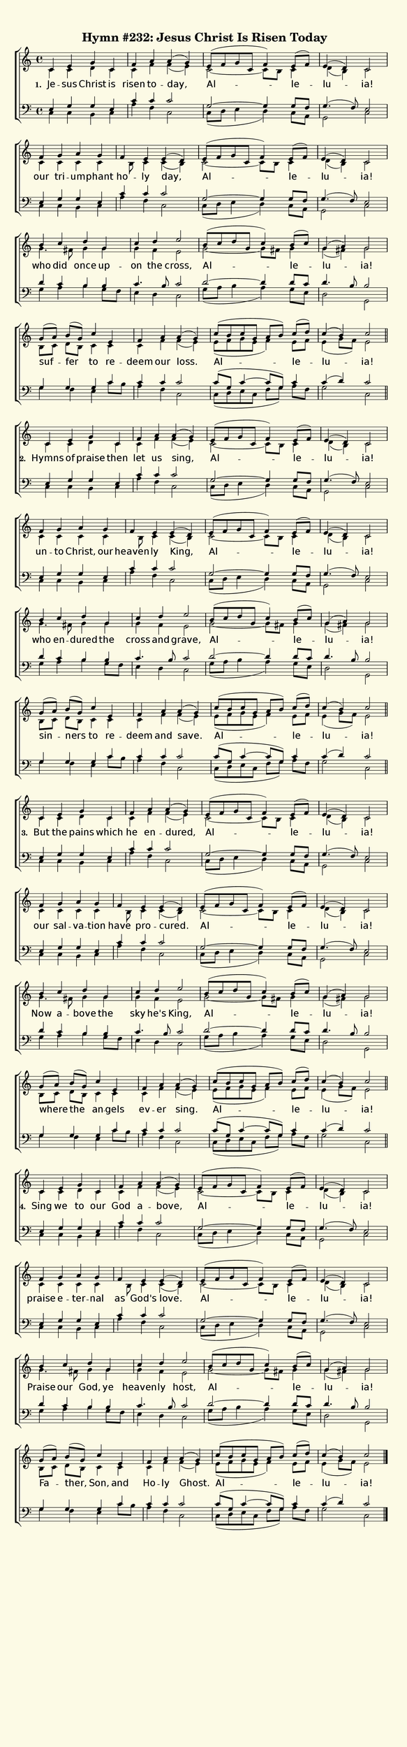 % This is a lilypond file; running lilypond on it will generate a long single-page
% pdf as well as a midi file.
%
% This is a template file; see README.md for instructions on editing it.
%
% Taken from "Glory To God", Hymn 232

\version "2.18.2"
hymntitle = "Hymn #232: Jesus Christ Is Risen Today"

% There are 4 lines, here labeled A, B, C, and D; each has 4 voices and 3 verses

sopranoNotesA = \relative c' { c4 e g c, | f a a( g) | e8( f g c, f4) e8( f) | e4( d) c2 | }
altoNotesA    = \relative c' { c4 c d c | c f f( e) | c2~ c8 b c4 | d( b) c2 | }
verseOneA     = \lyricmode   { Je -- sus Christ is | risen to -- day, | Al -- le -- lu -- ia! | }
verseTwoA     = \lyricmode   { Hymns of praise then | let us sing, | Al -- le -- lu -- ia! | }
verseThreeA   = \lyricmode   { But the pains which | he en -- dured, | Al -- le -- lu -- ia! | }
verseFourA    = \lyricmode   { Sing we to our | God a -- bove, | Al -- le -- lu -- ia! | }
tenorNotesA   = \relative c  { e4 g g e | c' c c2 | g~ g4 g8 f | g4.( f8) e2 |}
bassNotesA    = \relative c  { c4 c b c | a' f c2 | c8( d e4 d) c8 a | g2 c | }

sopranoNotesB = \relative c' { f4 g a g  | f e e( d) | e8( f g c, f4) e8( f) | e4( d) c2 | }
altoNotesB    = \relative c' { c4 c c c | s8 b c4 c( b) | c2~ c8 b c4 | d( b) c2 | }
verseOneB     = \lyricmode   { our tri -- um -- phant | ho -- ly day,  | Al -- le -- lu -- ia! | }
verseTwoB     = \lyricmode   { un -- to Christ, our | heaven -- ly King, | Al -- le -- lu -- ia! | }
verseThreeB   = \lyricmode   { our sal -- va -- tion | have pro -- cured.  | Al -- le -- lu -- ia! | }
verseFourB    = \lyricmode   { praise e -- ter -- nal | as God's love. | Al -- le -- lu -- ia! | }
tenorNotesB   = \relative c  { e4 g g e | c' c c2 | g~ g4 g8 f | g4.( f8) e2 |}
bassNotesB    = \relative c  { c4 c b c | a' f c2 | c8( d e4 d) c8 a | g2 c | }

sopranoNotesC = \relative c''{ b4 c d g, | c d e2 | b8( c d g, c4) b8( c) | g4( a) g2 | }
altoNotesC    = \relative c''{ g4. fis8 g4 g | g f e2 | g2~ g8 fis g4 | g( fis) g2 | }
verseOneC     = \lyricmode   { who did once up -- on the cross, | Al -- le -- lu -- ia! | }
verseTwoC     = \lyricmode   { who en -- dured the | cross and grave, | Al -- le -- lu -- ia! | }
verseThreeC   = \lyricmode   { Now a -- bove the | sky he's King, | Al -- le -- lu -- ia! | }
verseFourC    = \lyricmode   { Praise our God, ye | heaven -- ly host, | Al -- le -- lu -- ia! | }
tenorNotesC   = \relative c' { d4 c b b | c4. b8 c2 | d2~ d4 d8 c | d4. b8 b2 | }
bassNotesC    = \relative c' { g4 a b g8 f | e4 d c2 | g'8( a b4 a) g8 e | d2 g,2 | }

sopranoNotesD = \relative c''{ g8([ a)] b([ g)] c4 e, | f a a( g) | c8( b c g a b) c([ d)] | c4( b) c2 | }
altoNotesD    = \relative c' { b8[ c] d[ b] c4 c | c f f( e) | e8( f g e f4) e8 f | e4( g8 f) e2 | }
verseOneD     = \lyricmode   { suf -- fer to re -- deem our loss. | Al -- le -- lu -- ia! | }
verseTwoD     = \lyricmode   { sin -- ners to re -- deem and save. | Al -- le -- lu -- ia! | }
verseThreeD   = \lyricmode   { where the an -- gels | ev -- er sing. | Al -- le -- lu -- ia! | }
verseFourD    = \lyricmode   { Fa -- ther, Son, and | Ho -- ly Ghost. | Al -- le -- lu -- ia! | }
tenorNotesD   = \relative c' { g4 g g c | c c c2 | c8( g c4~ c8 g) c4 | c( d) c2 | }
bassNotesD    = \relative c' { g4 f e c'8 b | a4 f c2 | c8( d e c f g) a[ f] | g2 c,2 | }


% We now collect the 4 lines together:

verseOne     = { \set stanza = "1. " \verseOneA     \verseOneB     \verseOneC     \verseOneD     }
verseTwo     = { \set stanza = "2. " \verseTwoA     \verseTwoB     \verseTwoC     \verseTwoD     }
verseThree   = { \set stanza = "3. " \verseThreeA   \verseThreeB   \verseThreeC   \verseThreeD   }
verseFour    = { \set stanza = "4. " \verseFourA    \verseFourB    \verseFourC    \verseFourD    }

sopranoNotes = { \repeat unfold 4 { \sopranoNotesA \sopranoNotesB \sopranoNotesC \sopranoNotesD } }
altoNotes    = { \repeat unfold 4 { \altoNotesA    \altoNotesB    \altoNotesC    \altoNotesD    } }
tenorNotes   = { \repeat unfold 4 { \tenorNotesA   \tenorNotesB   \tenorNotesC   \tenorNotesD   } }
bassNotes    = { \repeat unfold 4 { \bassNotesA    \bassNotesB    \bassNotesC    \bassNotesD    } }
verses       = { \verseOne \verseTwo \verseThree \verseFour }

% this section gives the broad structure of the music

global = {
	\time 4/4
	\key c \major
  \set Timing.baseMoment  = #(ly:make-moment 1/2)
  \set Timing.beamExceptions = #'()
	\repeat unfold 4 {
		\repeat unfold 4 { s1 | s1 | s1 | s1 | \break }
	} \alternative { { \bar "||" } { \bar "|." } }
}

% And here is the score:

\header {
	tagline = ##f
	title = \markup {
		\with-dimensions #'(0 . 0) #'(0 . 0)
		% specify color
		\with-color #(rgb-color 0.99 0.98 0.9)
		% specify size
		\filled-box #'(-1000 . 1000) #'(-1000 . 4000) #0
		\hymntitle
	}
}

\score {
	\new ChoirStaff <<
		\new Staff = "women" <<
			\new Voice = "soprano" {
				\voiceOne
				<< \global \sopranoNotes >>
			}
			\new Voice = "alto" {
				\voiceTwo
				<< \global \altoNotes >>
			}
		>>

		\new Lyrics = "verses"

		\new Staff = "men" <<
			\clef bass
			\new Voice = "tenor" {
				\voiceThree
				<< \global \tenorNotes >>
			}
			\new Voice = "bass" {
				\voiceFour
				<< \global \bassNotes >>
			}
		>>

		\context Lyrics = "verses" \lyricsto "soprano" \verses
	>>
	\layout {
		indent = 0.0
		\context {
			\Score
			\override SpacingSpanner.base-shortest-duration = #(ly:make-moment 1/24)
			\override LyricText.font-size = 2.0
			\override LyricText.font-name = #"DejaVu Sans"
			\override BarNumber.break-visibility = ##(#f #f #f)
		}
	}
	\midi {
		\tempo 4 = 90
	}
}


% default is A4: 210 x 297mm
#(set! paper-alist (cons '("my size" . (cons (* 210 mm) (* 900 mm))) paper-alist))
\paper {
  #(set-paper-size "my size")
}

